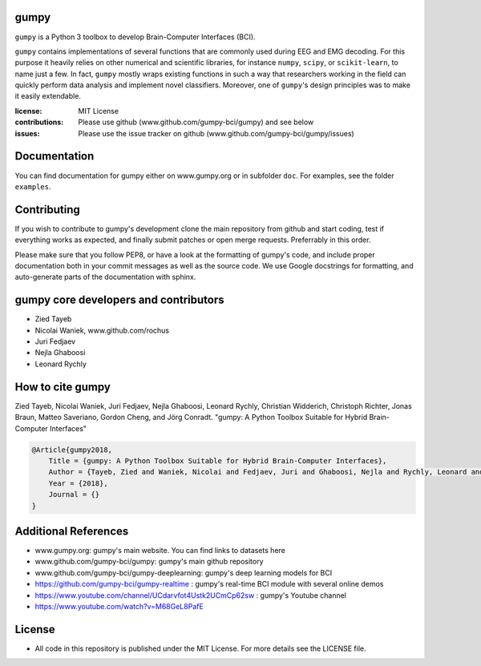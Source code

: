 gumpy
=====

``gumpy`` is a Python 3 toolbox to develop Brain-Computer Interfaces (BCI).

``gumpy`` contains implementations of several functions that are commonly used
during EEG and EMG decoding. For this purpose it heavily relies on other
numerical and scientific libraries, for instance ``numpy``, ``scipy``, or
``scikit-learn``, to name just a few. In fact, ``gumpy`` mostly wraps existing
functions in such a way that researchers working in the field can quickly
perform data analysis and implement novel classifiers. Moreover, one of
``gumpy``'s design principles was to make it easily extendable.

:license: MIT License
:contributions: Please use github (www.github.com/gumpy-bci/gumpy) and see below
:issues: Please use the issue tracker on github (www.github.com/gumpy-bci/gumpy/issues)


Documentation
=============

You can find documentation for gumpy either on www.gumpy.org or in subfolder
``doc``. For examples, see the folder ``examples``.


Contributing
============

If you wish to contribute to gumpy's development clone the main repository from
github and start coding, test if everything works as expected, and finally
submit patches or open merge requests. Preferrably in this order.

Please make sure that you follow PEP8, or have a look at the formatting of
gumpy's code, and include proper documentation both in your commit messages as
well as the source code. We use Google docstrings for formatting, and
auto-generate parts of the documentation with sphinx.


gumpy core developers and contributors
======================================
* Zied Tayeb
* Nicolai Waniek, www.github.com/rochus
* Juri Fedjaev
* Nejla Ghaboosi
* Leonard Rychly


How to cite gumpy
=================

Zied Tayeb, Nicolai Waniek, Juri Fedjaev, Nejla Ghaboosi, Leonard Rychly,
Christian Widderich, Christoph Richter, Jonas Braun, Matteo Saveriano, Gordon
Cheng, and Jörg Conradt. "gumpy: A Python Toolbox Suitable for Hybrid
Brain-Computer Interfaces"


.. code:: latex

    @Article{gumpy2018,
        Title = {gumpy: A Python Toolbox Suitable for Hybrid Brain-Computer Interfaces},
        Author = {Tayeb, Zied and Waniek, Nicolai and Fedjaev, Juri and Ghaboosi, Nejla and Rychly, Leonard and Widderich, Christian and Richter, Christoph and Braun, Jonas and Saveriano, Matteo and Cheng, Gordon and Conradt, Jorg},
        Year = {2018},
        Journal = {}
    }


Additional References
=====================

* www.gumpy.org: gumpy's main website. You can find links to datasets here
* www.github.com/gumpy-bci/gumpy: gumpy's main github repository
* www.github.com/gumpy-bci/gumpy-deeplearning: gumpy's deep learning models for BCI
* https://github.com/gumpy-bci/gumpy-realtime : gumpy's real-time BCI module with several online demos
* https://www.youtube.com/channel/UCdarvfot4Ustk2UCmCp62sw : gumpy's Youtube channel
* https://www.youtube.com/watch?v=M68GeL8PafE


License
=======

* All code in this repository is published under the MIT License.
  For more details see the LICENSE file.


